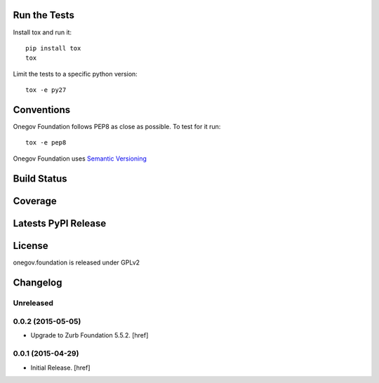 
Run the Tests
-------------

Install tox and run it::

    pip install tox
    tox

Limit the tests to a specific python version::

    tox -e py27

Conventions
-----------

Onegov Foundation follows PEP8 as close as possible. To test for it run::

    tox -e pep8

Onegov Foundation uses `Semantic Versioning <http://semver.org/>`_

Build Status
------------

.. image:: https://travis-ci.org/OneGov/onegov.foundation.png
  :target: https://travis-ci.org/OneGov/onegov.foundation
  :alt: Build Status

Coverage
--------

.. image:: https://coveralls.io/repos/OneGov/onegov.foundation/badge.png?branch=master
  :target: https://coveralls.io/r/OneGov/onegov.foundation?branch=master
  :alt: Project Coverage

Latests PyPI Release
--------------------
.. image:: https://pypip.in/v/onegov.foundation/badge.png
  :target: https://crate.io/packages/onegov.foundation
  :alt: Latest PyPI Release

License
-------
onegov.foundation is released under GPLv2

Changelog
---------

Unreleased
~~~~~~~~~~

0.0.2 (2015-05-05)
~~~~~~~~~~~~~~~~~~~

- Upgrade to Zurb Foundation 5.5.2.
  [href]

0.0.1 (2015-04-29)
~~~~~~~~~~~~~~~~~~~

- Initial Release.
  [href]


